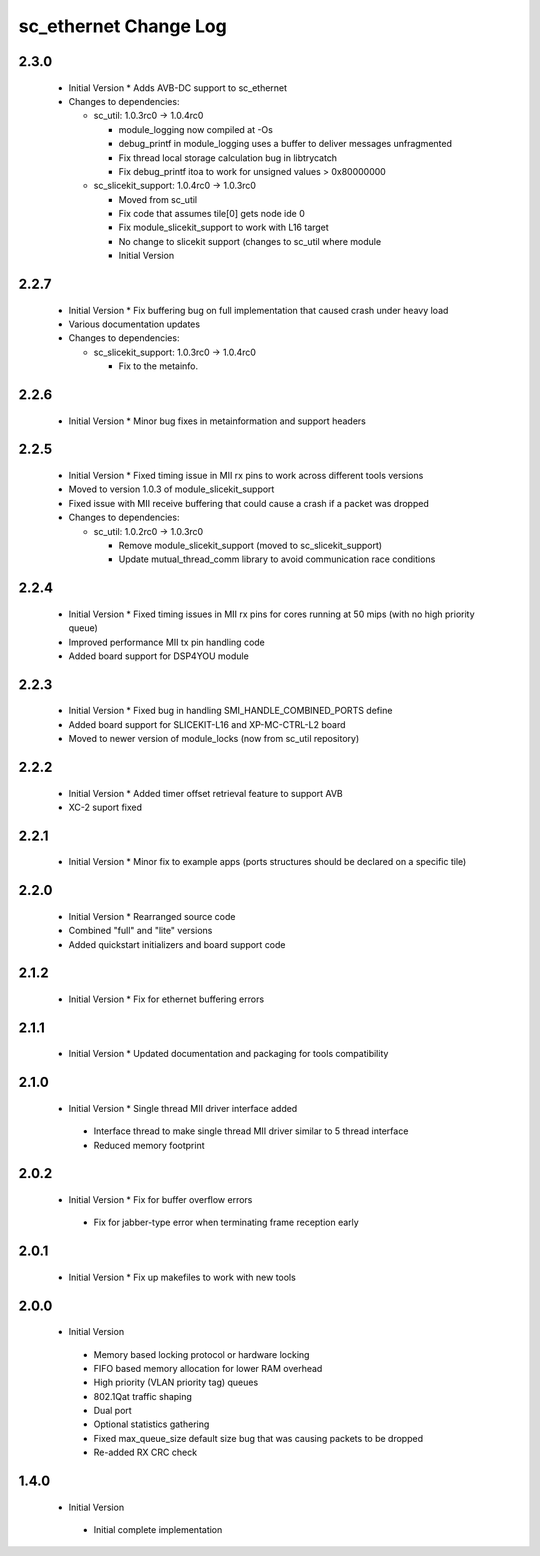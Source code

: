 sc_ethernet Change Log
======================

2.3.0
-----
  * Initial Version  * Adds AVB-DC support to sc_ethernet

  * Changes to dependencies:

    - sc_util: 1.0.3rc0 -> 1.0.4rc0

      + module_logging now compiled at -Os
      + debug_printf in module_logging uses a buffer to deliver messages unfragmented
      + Fix thread local storage calculation bug in libtrycatch
      + Fix debug_printf itoa to work for unsigned values > 0x80000000

    - sc_slicekit_support: 1.0.4rc0 -> 1.0.3rc0

      + Moved from sc_util
      + Fix code that assumes tile[0] gets node ide 0
      + Fix module_slicekit_support to work with L16 target
      + No change to slicekit support (changes to sc_util where module
      + Initial Version

2.2.7
-----
  * Initial Version  * Fix buffering bug on full implementation that caused crash under
    heavy load
  * Various documentation updates

  * Changes to dependencies:

    - sc_slicekit_support: 1.0.3rc0 -> 1.0.4rc0

      + Fix to the metainfo.

2.2.6
-----
  * Initial Version  * Minor bug fixes in metainformation and support headers

2.2.5
-----
  * Initial Version  * Fixed timing issue in MII rx pins to work across different tools
    versions
  * Moved to version 1.0.3 of module_slicekit_support
  * Fixed issue with MII receive buffering that could cause a crash if a packet was dropped

  * Changes to dependencies:

    - sc_util: 1.0.2rc0 -> 1.0.3rc0

      + Remove module_slicekit_support (moved to sc_slicekit_support)
      + Update mutual_thread_comm library to avoid communication race conditions

2.2.4
-----
  * Initial Version  * Fixed timing issues in MII rx pins for cores running at 50 mips
    (with no high priority queue)
  * Improved performance MII tx pin handling code
  * Added board support for DSP4YOU module

2.2.3
-----
  * Initial Version  * Fixed bug in handling SMI_HANDLE_COMBINED_PORTS define
  * Added board support for SLICEKIT-L16 and XP-MC-CTRL-L2 board
  * Moved to newer version of module_locks (now from sc_util repository)

2.2.2
-----
  * Initial Version  * Added timer offset retrieval feature to support AVB
  * XC-2 suport fixed

2.2.1
-----
  * Initial Version  * Minor fix to example apps (ports structures should be declared on
    a specific tile)

2.2.0
-----
  * Initial Version  * Rearranged source code
  * Combined "full" and "lite" versions
  * Added quickstart initializers and board support code

2.1.2
-----
  * Initial Version  * Fix for ethernet buffering errors

2.1.1
-----
  * Initial Version   * Updated documentation and packaging for tools compatibility

2.1.0
-----
  * Initial Version   * Single thread MII driver interface added
   * Interface thread to make single thread MII driver similar to 5 thread interface
   * Reduced memory footprint

2.0.2
-----
  * Initial Version   * Fix for buffer overflow errors
   * Fix for jabber-type error when terminating frame reception early

2.0.1
-----
  * Initial Version   * Fix up makefiles to work with new tools

2.0.0
-----
  * Initial Version
   * Memory based locking protocol or hardware locking
   * FIFO based memory allocation for lower RAM overhead
   * High priority (VLAN priority tag) queues
   * 802.1Qat traffic shaping
   * Dual port
   * Optional statistics gathering
   * Fixed max_queue_size default size bug that was causing packets to be dropped
   * Re-added RX CRC check

1.4.0
-----
  * Initial Version
   * Initial complete implementation
